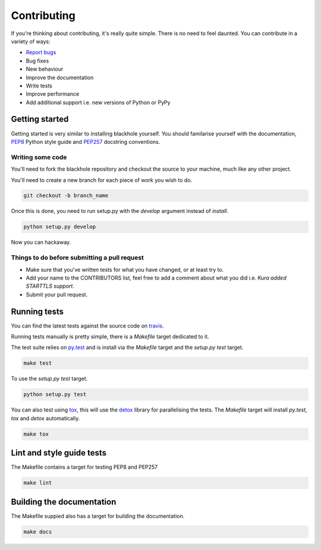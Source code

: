 .. _contributing:

============
Contributing
============

If you're thinking about contributing, it's really quite simple. There is no
need to feel daunted. You can contribute in a variety of ways:

- `Report bugs <https://github.com/kura/blackhole/issues>`_
- Bug fixes
- New behaviour
- Improve the documentation
- Write tests
- Improve performance
- Add additional support i.e. new versions of Python or PyPy

Getting started
===============

Getting started is very similar to installing blackhole yourself. You should
familarise yourself with the documentation,
`PEP8 <http://www.python.org/dev/peps/pep-0008/>`_ Python style guide and
`PEP257 <https://www.python.org/dev/peps/pep-0257/>`_ docstring conventions.

Writing some code
-----------------

You'll need to fork the blackhole repository and checkout the source to your
machine, much like any other project.

You'll need to create a new branch for each piece of work you wish to do.

.. code-block:: bash

    git checkout -b branch_name

Once this is done, you need to run setup.py with the `develop` argument instead
of `install`.

.. code-block:: bash

    python setup.py develop

Now you can hackaway.

Things to do before submitting a pull request
---------------------------------------------

- Make sure that you've written tests for what you have changed, or at least
  try to.
- Add your name to the CONTRIBUTORS list, feel free to add a comment about what
  you did i.e. `Kura added STARTTLS support`.
- Submit your pull request.

.. _testing:

Running tests
=============

You can find the latest tests against the source code on `travis
<https://travis-ci.org/kura/blackhole/>`_.

Running tests manually is pretty simple, there is a `Makefile` target dedicated
to it.

The test suite relies on `py.test <http://pytest.org/latest/>`_ and is install
via the `Makefile` target and the `setup.py test` target.

.. code-block:: bash

    make test

To use the `setup.py test` target.

.. code-block:: bash

    python setup.py test

You can also test using `tox <https://tox.readthedocs.org/en/latest/>`_, this
will use the `detox <https://pypi.python.org/pypi/detox/>`_ library for
parallelising the tests. The `Makefile` target will install `py.test`, `tox`
and `detox` automatically.

.. code-block:: bash

    make tox

Lint and style guide tests
==========================

The Makefile contains a target for testing PEP8 and PEP257

.. code-block:: bash

    make lint

Building the documentation
==========================

The Makefile suppied also has a target for building the documentation.

.. code-block:: bash

    make docs
